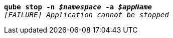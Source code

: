 [listing,subs="+macros,+quotes"]
----
*qube stop -n _$namespace_ -a _$appName_*
_[FAILURE] Application cannot be stopped_

----
